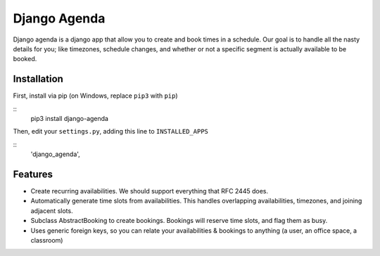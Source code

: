 =============
Django Agenda
=============

|pipeline-badge| |coverage-badge| |pypi-badge|

Django agenda is a django app that allow you to create and book
times in a schedule. Our goal is to handle all the nasty details for
you; like timezones, schedule changes, and whether or not a
specific segment is actually available to be booked.

Installation
------------

First, install via pip (on Windows, replace ``pip3`` with ``pip``)

::
  pip3 install django-agenda
  
Then, edit your ``settings.py``, adding this line to ``INSTALLED_APPS``
  
::
      'django_agenda',

Features
--------

* Create recurring availabilities. We should support everything that
  RFC 2445 does.
* Automatically generate time slots from availabilities. This handles
  overlapping availabilities, timezones, and joining adjacent slots.
* Subclass AbstractBooking to create bookings. Bookings will reserve
  time slots, and flag them as busy.
* Uses generic foreign keys, so you can relate your availabilities &
  bookings to anything (a user, an office space, a classroom)


.. |pipeline-badge| image:: https://gitlab.com/alantrick/django-agenda/badges/master/pipeline.svg
   :target: https://gitlab.com/alantrick/django-agenda/
   :alt: Build Status

.. |coverage-badge| image:: https://gitlab.com/alantrick/django-agenda/badges/master/coverage.svg
   :target: https://gitlab.com/alantrick/django-agenda/
   :alt: Coverage Status

.. |pypi-badge| image:: https://img.shields.io/pypi/v/django_agenda.svg
   :target: https://pypi.org/project/django-agenda/
   :alt: Project on PyPI

